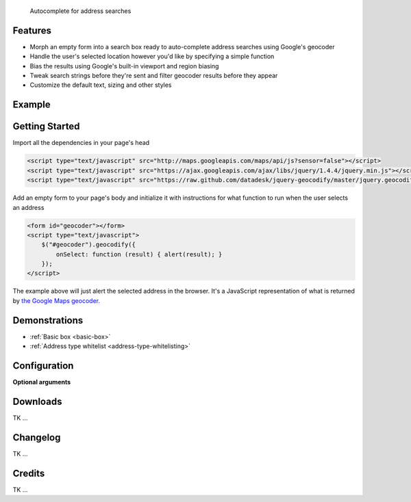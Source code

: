 .. jquery-geocodify documentation master file, created by
   sphinx-quickstart on Fri Aug  5 15:25:18 2011.
   You can adapt this file completely to your liking, but it should at least
   contain the root `toctree` directive.

.. epigraph::

    Autocomplete for address searches

Features
========

* Morph an empty form into a search box ready to auto-complete address searches using Google's geocoder
* Handle the user's selected location however you'd like by specifying a simple function
* Bias the results using Google's built-in viewport and region biasing
* Tweak search strings before they're sent and filter geocoder results before they appear
* Customize the default text, sizing and other styles

.. raw:: html

   <hr>


Example
======= 

.. raw:: html

    <script type="text/javascript" src="http://maps.googleapis.com/maps/api/js?sensor=false"></script>
    <script type="text/javascript" src="https://ajax.googleapis.com/ajax/libs/jquery/1.4.4/jquery.min.js"></script>
    <script type="text/javascript" src="https://raw.github.com/datadesk/jquery-geocodify/master/jquery.geocodify.js"></script>
    <div style="height:40px;">
        <form id="basic-box"></form>
        <script type="text/javascript">
          function updateMap(ele) {
              var lng = ele.geometry.location.lng();
              var lat = ele.geometry.location.lat();
              var myLatlng = new google.maps.LatLng(lat, lng);
              var myOptions = {
                zoom: 10,
                center: myLatlng,
                mapTypeId: google.maps.MapTypeId.ROADMAP
              };
              var map = new google.maps.Map(document.getElementById("map"), myOptions);
              var marker = new google.maps.Marker({
                  position: myLatlng, 
                  map: map,
                  title: ele.formatted_address
              });
          };
          window.onload = function () {
              var lng = -118.24496984481812;
              var lat = 34.05297942802767;
              var myLatlng = new google.maps.LatLng(lat, lng);
              var myOptions = {
                zoom: 17,
                center: myLatlng,
                mapTypeId: google.maps.MapTypeId.ROADMAP
              };
              var map = new google.maps.Map(document.getElementById("map"), myOptions);
              var marker = new google.maps.Marker({
                  position: myLatlng, 
                  map: map,
                  title: "Los Angeles Times Globe Lobby"
              });
          }
          $("#basic-box").geocodify({
              onSelect: function (result) { updateMap(result); },
              initialText: "Enter an address to see geocodify in action."
          });
        </script>
    </div>
    <div style="height:300px; width:400px; border:1px solid black;" id="map"></div>

.. raw:: html

   <hr>

Getting Started
===============

Import all the dependencies in your page's head

.. code-block:: html

    <script type="text/javascript" src="http://maps.googleapis.com/maps/api/js?sensor=false"></script> 
    <script type="text/javascript" src="https://ajax.googleapis.com/ajax/libs/jquery/1.4.4/jquery.min.js"></script> 
    <script type="text/javascript" src="https://raw.github.com/datadesk/jquery-geocodify/master/jquery.geocodify.js"></script>

Add an empty form to your page's body and initialize it with instructions for what function to run when the user selects an address

.. code-block:: html

    <form id="geocoder"></form>
    <script type="text/javascript">
        $("#geocoder").geocodify({
            onSelect: function (result) { alert(result); } 
        });
    </script>

The example above will just alert the selected address in the browser. It's a JavaScript representation of what is returned by `the Google Maps geocoder. <http://code.google.com/apis/maps/documentation/geocoding/#GeocodingResponses>`_

.. raw:: html

   <hr>

Demonstrations
==============

* :ref:`Basic box <basic-box>`
* :ref:`Address type whitelist <address-type-whitelisting>`

.. raw:: html

   <hr>

Configuration
=============


**Optional arguments**

.. raw:: html
    
    <table>
        <thead>
            <tr>
                <th>Option</th>
                <th>Use</th>
                <th>Default</th>
                <th>Example</th>
            </tr>
        </thead>
        <tbody>
            <tr>
                <td><em>acceptableAddressTypes</em></td>
                <td>
                    A whitelist of address types allowed to appear in the results.
                    Drawn from <a href="http://code.google.com/apis/maps/documentation/javascript/services.html#GeocodingAddressTypes">the set defined by Google's geocoder</a>.
                </td>
                <td>All types accepted</td>
                <td>
                    <a href="demonstrations.html#address-type-whitelisting">Link</a>
                </td>
            </tr>
        </tbody>
    </table>

.. raw:: html
  
   <hr>

Downloads
=========

TK ...

.. raw:: html

   <hr>

Changelog
=========

TK ...

.. raw:: html

   <hr>

Credits
=======

TK ...

.. raw:: html

   <hr>



